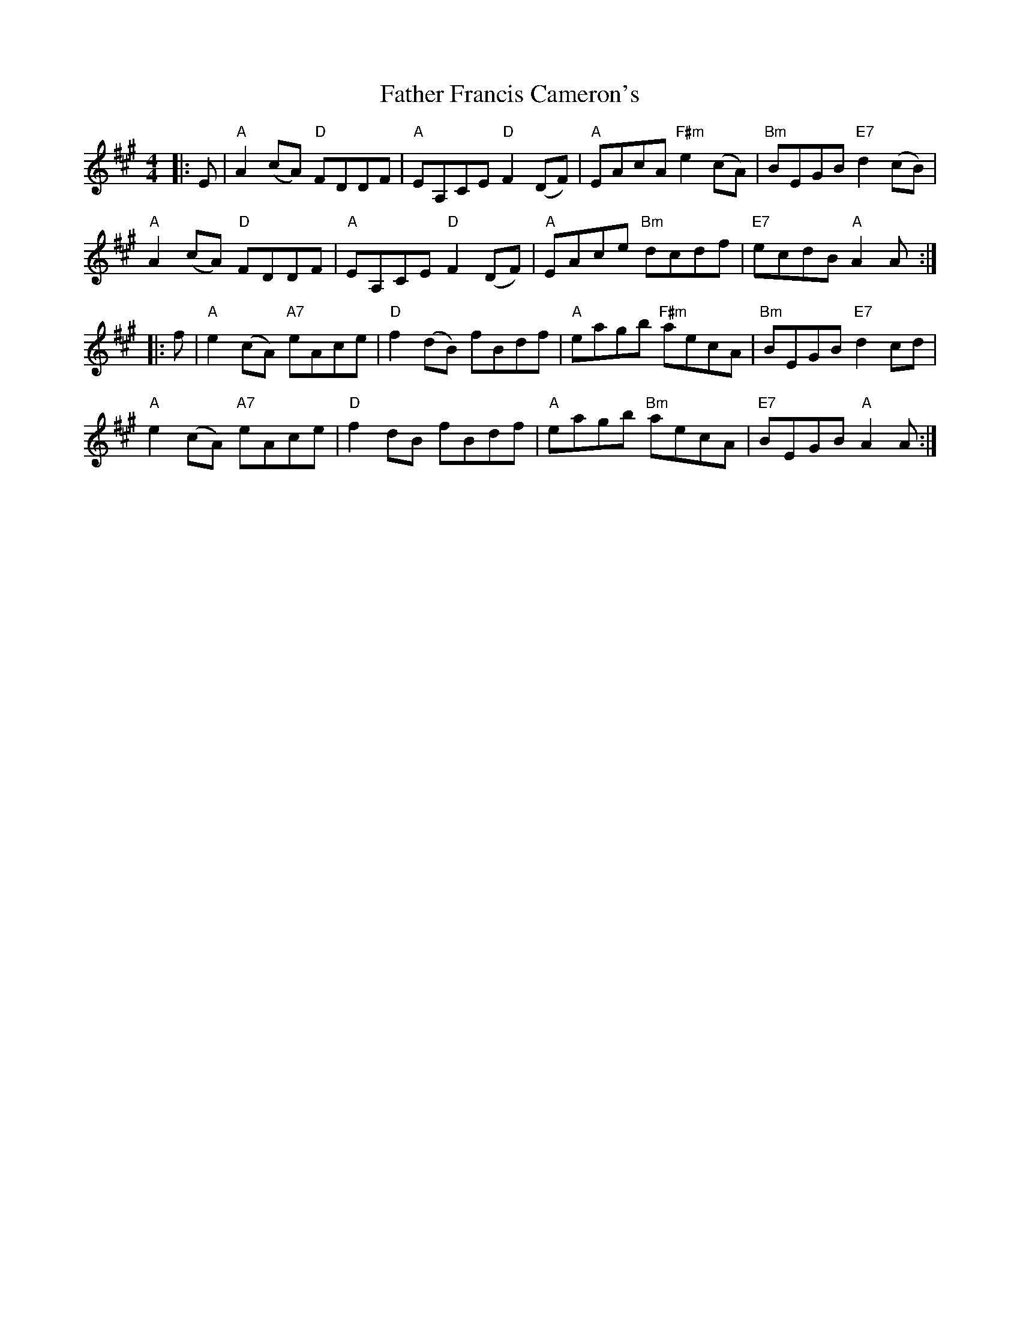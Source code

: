 X: 12707
T: Father Francis Cameron's
R: reel
M: 4/4
K: Amajor
|:E|"A"A2 (cA) "D"FDDF|"A"EA,CE "D"F2 (DF)|"A"EAcA "F#m"e2 (cA)|"Bm"BEGB "E7"d2 (cB)|
"A"A2 (cA) "D"FDDF|"A"EA,CE "D"F2 (DF)|"A"EAce "Bm" dcdf|"E7"ecdB "A"A2 A:|
|:f|"A"e2 (cA) "A7"eAce|"D"f2 (dB) fBdf|"A"eagb "F#m" aecA|"Bm"BEGB "E7"d2 cd|
"A"e2 (cA) "A7"eAce|"D"f2 dB fBdf|"A"eagb "Bm" aecA|"E7"BEGB "A"A2 A:|

